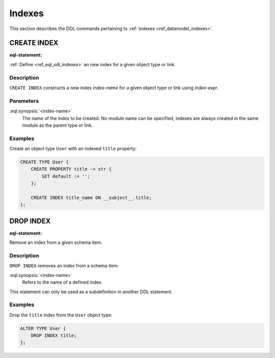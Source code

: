 .. _ref_eql_ddl_indexes:

=======
Indexes
=======

This section describes the DDL commands pertaining to
:ref:`indexes <ref_datamodel_indexes>`.


CREATE INDEX
============

:eql-statement:


:ref:`Define <ref_eql_sdl_indexes>` an new index for a given object
type or link.

.. eql:synopsis::

    CREATE INDEX <index-name> ON <index-expr> ;


Description
-----------

``CREATE INDEX`` constructs a new index *index-name* for a given object
type or link using *index-expr*.


Parameters
----------

:eql:synopsis:`<index-name>`
    The name of the index to be created.  No module name can be specified,
    indexes are always created in the same module as the parent type or
    link.


Examples
--------

Create an object type ``User`` with an indexed ``title`` property:

.. code-block:: edgeql

    CREATE TYPE User {
        CREATE PROPERTY title -> str {
            SET default := '';
        };

        CREATE INDEX title_name ON __subject__.title;
    };


DROP INDEX
==========

:eql-statement:

Remove an index from a given schema item.

.. eql:synopsis::

    DROP INDEX <index-name> ;

Description
-----------

``DROP INDEX`` removes an index from a schema item.

:eql:synopsis:`<index-name>`
    Refers to the name of a defined index.

This statement can only be used as a subdefinition in another
DDL statement.


Examples
--------

Drop the ``title`` index from the ``User`` object type:

.. code-block:: edgeql

    ALTER TYPE User {
        DROP INDEX title;
    };
